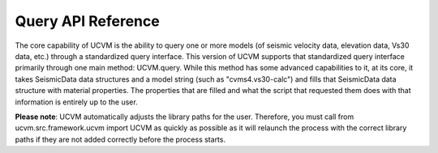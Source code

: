 Query API Reference
===================

The core capability of UCVM is the ability to query one or more models (of seismic velocity data, elevation data, Vs30
data, etc.) through a standardized query interface. This version of UCVM supports that standardized query interface
primarily through one main method: UCVM.query. While this method has some advanced capabilities to it, at its core, it
takes SeismicData data structures and a model string (such as "cvms4.vs30-calc") and fills that SeismicData data
structure with material properties. The properties that are filled and what the script that requested them does with
that information is entirely up to the user.

**Please note**: UCVM automatically adjusts the library paths for the user. Therefore, you must call from
ucvm.src.framework.ucvm import UCVM as quickly as possible as it will relaunch the process with the correct library
paths if they are not added correctly before the process starts.

.. automethod:: ucvm.src.framework.ucvm.UCVM.query
.. automethod:: ucvm.src.framework.ucvm.UCVM.get_list_of_installed_models
